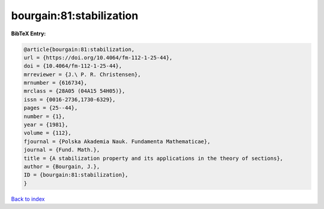 bourgain:81:stabilization
=========================

.. :cite:t:`bourgain:81:stabilization`

.. bibliography:: ../../All.bib

**BibTeX Entry:**

.. code-block:: bibtex

   @article{bourgain:81:stabilization,
   url = {https://doi.org/10.4064/fm-112-1-25-44},
   doi = {10.4064/fm-112-1-25-44},
   mrreviewer = {J.\ P. R. Christensen},
   mrnumber = {616734},
   mrclass = {28A05 (04A15 54H05)},
   issn = {0016-2736,1730-6329},
   pages = {25--44},
   number = {1},
   year = {1981},
   volume = {112},
   fjournal = {Polska Akademia Nauk. Fundamenta Mathematicae},
   journal = {Fund. Math.},
   title = {A stabilization property and its applications in the theory of sections},
   author = {Bourgain, J.},
   ID = {bourgain:81:stabilization},
   }

`Back to index <../index>`_
